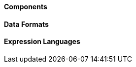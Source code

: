 ==== Components





// components: START

// components: END






==== Data Formats





// dataformats: START

// dataformats: END







==== Expression Languages





// languages: START

// languages: END





